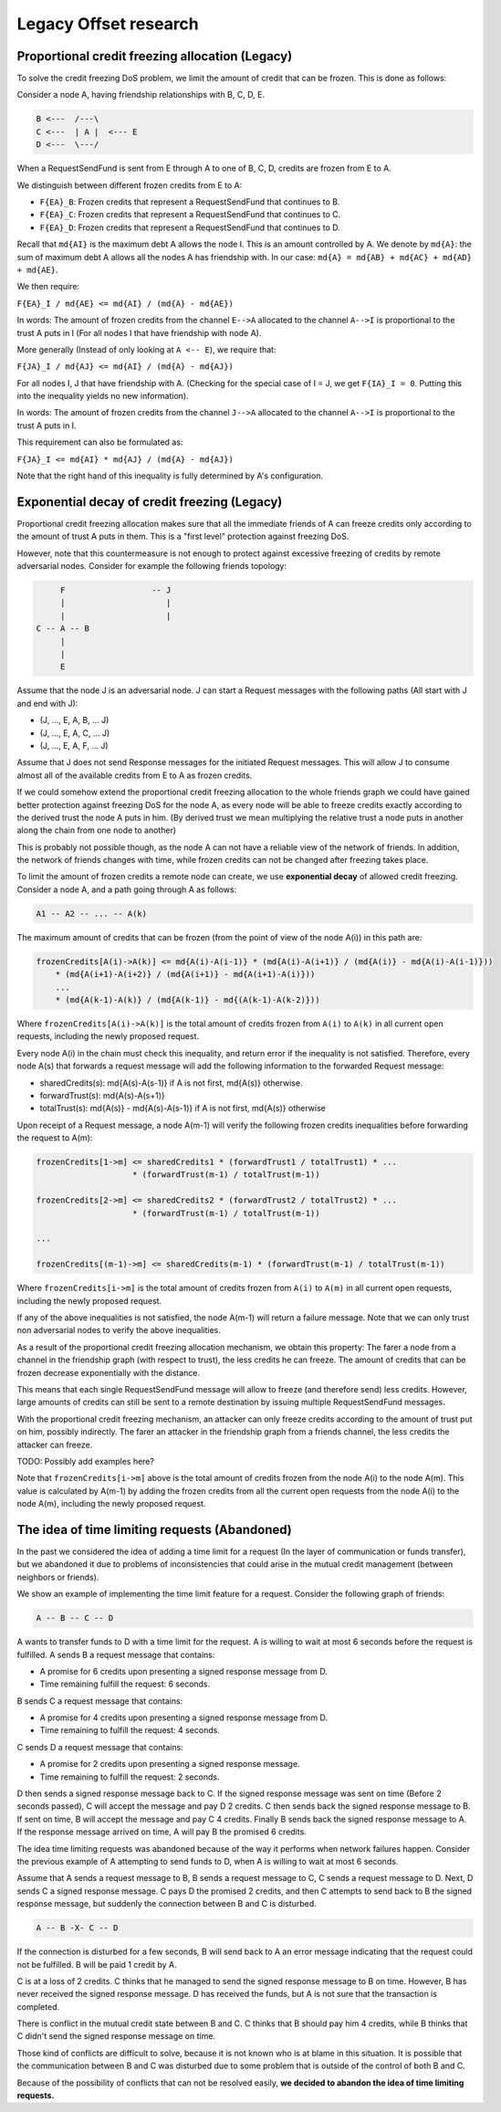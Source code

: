 Legacy Offset research
======================

Proportional credit freezing allocation (Legacy)
------------------------------------------------

To solve the credit freezing DoS problem, we limit the amount of credit
that can be frozen. This is done as follows:

Consider a node A, having friendship relationships with B, C, D, E.

.. code:: text

     B <---  /---\
     C <---  | A |  <--- E
     D <---  \---/

When a RequestSendFund is sent from E through A to one of B, C, D,
credits are frozen from E to A.

We distinguish between different frozen credits from E to A:

-  ``F{EA}_B``: Frozen credits that represent a RequestSendFund that
   continues to B.
-  ``F{EA}_C``: Frozen credits that represent a RequestSendFund that
   continues to C.
-  ``F{EA}_D``: Frozen credits that represent a RequestSendFund that
   continues to D.

Recall that ``md{AI}`` is the maximum debt A allows the node I. This is
an amount controlled by A. We denote by ``md{A}``: the sum of maximum
debt A allows all the nodes A has friendship with. In our case:
``md{A} = md{AB} + md{AC} + md{AD} + md{AE}``.

We then require:

``F{EA}_I / md{AE} <= md{AI} / (md{A} - md{AE})``

In words: The amount of frozen credits from the channel ``E-->A``
allocated to the channel ``A-->I`` is proportional to the trust A puts
in I (For all nodes I that have friendship with node A).

More generally (Instead of only looking at ``A <-- E``), we require
that:

``F{JA}_I / md{AJ} <= md{AI} / (md{A} - md{AJ})``

For all nodes I, J that have friendship with A. (Checking for the
special case of I = J, we get ``F{IA}_I = 0``. Putting this into the
inequality yields no new information).

In words: The amount of frozen credits from the channel ``J-->A``
allocated to the channel ``A-->I`` is proportional to the trust A puts
in I.

This requirement can also be formulated as:

``F{JA}_I <= md{AI} * md{AJ} / (md{A} - md{AJ})``

Note that the right hand of this inequality is fully determined by A's
configuration.

Exponential decay of credit freezing (Legacy)
---------------------------------------------

Proportional credit freezing allocation makes sure that all the
immediate friends of A can freeze credits only according to the amount
of trust A puts in them. This is a "first level" protection against
freezing DoS.

However, note that this countermeasure is not enough to protect against
excessive freezing of credits by remote adversarial nodes. Consider for
example the following friends topology:

.. code:: text

             F                  -- J
             |                     |
             |                     |
        C -- A -- B
             |
             |
             E

Assume that the node J is an adversarial node. J can start a Request
messages with the following paths (All start with J and end with J):

-  (J, ..., E, A, B, ... J)
-  (J, ..., E, A, C, ... J)
-  (J, ..., E, A, F, ... J)

Assume that J does not send Response messages for the initiated Request
messages. This will allow J to consume almost all of the available
credits from E to A as frozen credits.

If we could somehow extend the proportional credit freezing allocation
to the whole friends graph we could have gained better protection
against freezing DoS for the node A, as every node will be able to
freeze credits exactly according to the derived trust the node A puts in
him. (By derived trust we mean multiplying the relative trust a node
puts in another along the chain from one node to another)

This is probably not possible though, as the node A can not have a
reliable view of the network of friends. In addition, the network of
friends changes with time, while frozen credits can not be changed after
freezing takes place.

To limit the amount of frozen credits a remote node can create, we use
**exponential decay** of allowed credit freezing. Consider a node A, and
a path going through A as follows:

.. code:: text

    A1 -- A2 -- ... -- A(k)

The maximum amount of credits that can be frozen (from the point of view
of the node A(i)) in this path are:

.. code:: text

    frozenCredits[A(i)->A(k)] <= md{A(i)-A(i-1)} * (md{A(i)-A(i+1)} / (md{A(i)} - md{A(i)-A(i-1)}))
        * (md{A(i+1)-A(i+2)} / (md{A(i+1)} - md{A(i+1)-A(i)}))
        ...
        * (md{A(k-1)-A(k)} / (md{A(k-1)} - md{(A(k-1)-A(k-2)}))

Where ``frozenCredits[A(i)->A(k)]`` is the total amount of credits
frozen from ``A(i)`` to ``A(k)`` in all current open requests, including
the newly proposed request.

Every node A(i) in the chain must check this inequality, and return
error if the inequality is not satisfied. Therefore, every node A(s)
that forwards a request message will add the following information to
the forwarded Request message:

-  sharedCredits(s): md{A(s)-A(s-1)} if A is not first, md{A(s)}
   otherwise.

-  forwardTrust(s): md{A(s)-A(s+1)}

-  totalTrust(s): md{A(s)} - md{A(s)-A(s-1)} if A is not first, md{A(s)}
   otherwise

Upon receipt of a Request message, a node A(m-1) will verify the
following frozen credits inequalities before forwarding the request to
A(m):

.. code:: text

    frozenCredits[1->m] <= sharedCredits1 * (forwardTrust1 / totalTrust1) * ...
                        * (forwardTrust(m-1) / totalTrust(m-1))

    frozenCredits[2->m] <= sharedCredits2 * (forwardTrust2 / totalTrust2) * ...
                        * (forwardTrust(m-1) / totalTrust(m-1))

    ...

    frozenCredits[(m-1)->m] <= sharedCredits(m-1) * (forwardTrust(m-1) / totalTrust(m-1))

Where ``frozenCredits[i->m]`` is the total amount of credits frozen from
``A(i)`` to ``A(m)`` in all current open requests, including the newly
proposed request.

If any of the above inequalities is not satisfied, the node A(m-1) will
return a failure message. Note that we can only trust non adversarial
nodes to verify the above inequalities.

As a result of the proportional credit freezing allocation mechanism, we
obtain this property: The farer a node from a channel in the friendship
graph (with respect to trust), the less credits he can freeze. The
amount of credits that can be frozen decrease exponentially with the
distance.

This means that each single RequestSendFund message will allow to freeze
(and therefore send) less credits. However, large amounts of credits can
still be sent to a remote destination by issuing multiple
RequestSendFund messages.

With the proportional credit freezing mechanism, an attacker can only
freeze credits according to the amount of trust put on him, possibly
indirectly. The farer an attacker in the friendship graph from a friends
channel, the less credits the attacker can freeze.

TODO: Possibly add examples here?

Note that ``frozenCredits[i->m]`` above is the total amount of credits
frozen from the node A(i) to the node A(m). This value is calculated by
A(m-1) by adding the frozen credits from all the current open requests
from the node A(i) to the node A(m), including the newly proposed
request.

The idea of time limiting requests (Abandoned)
----------------------------------------------

In the past we considered the idea of adding a time limit for a request
(In the layer of communication or funds transfer), but we abandoned it
due to problems of inconsistencies that could arise in the mutual credit
management (between neighbors or friends).

We show an example of implementing the time limit feature for a request.
Consider the following graph of friends:

.. code:: text

    A -- B -- C -- D

A wants to transfer funds to D with a time limit for the request. A is
willing to wait at most 6 seconds before the request is fulfilled. A
sends B a request message that contains:

-  A promise for 6 credits upon presenting a signed response message
   from D.
-  Time remaining fulfill the request: 6 seconds.

B sends C a request message that contains:

-  A promise for 4 credits upon presenting a signed response message
   from D.
-  Time remaining to fulfill the request: 4 seconds.

C sends D a request message that contains:

-  A promise for 2 credits upon presenting a signed response message.
-  Time remaining to fulfill the request: 2 seconds.

D then sends a signed response message back to C. If the signed response
message was sent on time (Before 2 seconds passed), C will accept the
message and pay D 2 credits. C then sends back the signed response
message to B. If sent on time, B will accept the message and pay C 4
credits. Finally B sends back the signed response message to A. If the
response message arrived on time, A will pay B the promised 6 credits.

The idea time limiting requests was abandoned because of the way it
performs when network failures happen. Consider the previous example of
A attempting to send funds to D, when A is willing to wait at most 6
seconds.

Assume that A sends a request message to B, B sends a request message to
C, C sends a request message to D. Next, D sends C a signed response
message. C pays D the promised 2 credits, and then C attempts to send
back to B the signed response message, but suddenly the connection
between B and C is disturbed.

.. code:: text

    A -- B -X- C -- D

If the connection is disturbed for a few seconds, B will send back to A
an error message indicating that the request could not be fulfilled. B
will be paid 1 credit by A.

C is at a loss of 2 credits. C thinks that he managed to send the signed
response message to B on time. However, B has never received the signed
response message. D has received the funds, but A is not sure that the
transaction is completed.

There is conflict in the mutual credit state between B and C. C thinks
that B should pay him 4 credits, while B thinks that C didn't send the
signed response message on time.

Those kind of conflicts are difficult to solve, because it is not known
who is at blame in this situation. It is possible that the communication
between B and C was disturbed due to some problem that is outside of the
control of both B and C.

Because of the possibility of conflicts that can not be resolved easily,
**we decided to abandon the idea of time limiting requests.**
